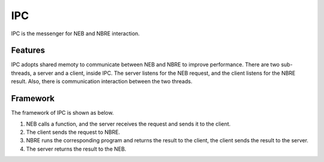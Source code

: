 IPC
===
IPC is the messenger for NEB and NBRE interaction.

Features
--------
IPC adopts shared memoty to communicate between NEB and NBRE to improve performance.
There are two sub-threads, a server and a client, inside IPC. The server listens for the NEB request, and the client listens for the NBRE result. Also, there is communication interaction between the two threads.

Framework
---------
The framework of IPC is shown as below.

.. image:: ../../../resources/NBRE-IPC.png

1. NEB calls a function, and the server receives the request and sends it to the client.

2. The client sends the request to NBRE.

3. NBRE runs the corresponding program and returns the result to the client, the client sends the result to the server.

4. The server returns the result to the NEB.